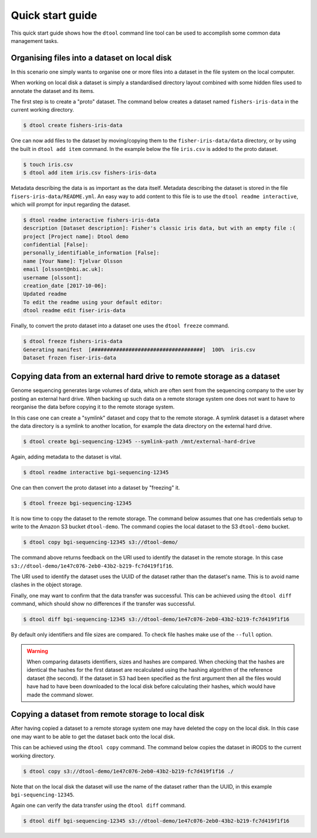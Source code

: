 Quick start guide
=================

This quick start guide shows how the ``dtool`` command line tool can be used to
accomplish some common data management tasks.

Organising files into a dataset on local disk
---------------------------------------------

In this scenario one simply wants to organise one or more files into a dataset
in the file system on the local computer.

When working on local disk a dataset is simply a standardised directory layout
combined with some hidden files used to annotate the dataset and its items.

The first step is to create a "proto" dataset. The command below creates a
dataset named ``fishers-iris-data`` in the current working directory.

.. code-block:: none

    $ dtool create fishers-iris-data

One can now add files to the dataset by moving/copying them to the
``fisher-iris-data/data`` directory, or by using the built in ``dtool add
item`` command. In the example below the file ``iris.csv`` is added to the
proto dataset.

.. code-block:: none

    $ touch iris.csv
    $ dtool add item iris.csv fishers-iris-data

Metadata describing the data is as important as the data itself. Metadata
describing the dataset is stored in the file ``fisers-iris-data/README.yml``.
An easy way to add content to this file is to use the ``dtool readme
interactive``, which will prompt for input regarding the dataset.

.. code-block:: none

    $ dtool readme interactive fishers-iris-data
    description [Dataset description]: Fisher's classic iris data, but with an empty file :(
    project [Project name]: Dtool demo
    confidential [False]:
    personally_identifiable_information [False]:
    name [Your Name]: Tjelvar Olsson
    email [olssont@nbi.ac.uk]:
    username [olssont]:
    creation_date [2017-10-06]:
    Updated readme
    To edit the readme using your default editor:
    dtool readme edit fiser-iris-data

Finally, to convert the proto dataset into a dataset one uses the ``dtool
freeze`` command.

.. code-block:: none

    $ dtool freeze fishers-iris-data
    Generating manifest  [####################################]  100%  iris.csv
    Dataset frozen fiser-iris-data


Copying data from an external hard drive to remote storage as a dataset
-----------------------------------------------------------------------

Genome sequencing generates large volumes of data, which are often sent from
the sequencing company to the user by posting an external hard drive. When
backing up such data on a remote storage system one does not want to have to
reorganise the data before copying it to the remote storage system.

In this case one can create a "symlink" dataset and copy that to the remote
storage. A symlink dataset is a dataset where the data directory is a symlink
to another location, for example the data directory on the external hard drive.

.. code-block:: none

    $ dtool create bgi-sequencing-12345 --symlink-path /mnt/external-hard-drive

Again, adding metadata to the dataset is vital.

.. code-block:: none

    $ dtool readme interactive bgi-sequencing-12345

One can then convert the proto dataset into a dataset by "freezing" it.

.. code-block:: none

    $ dtool freeze bgi-sequencing-12345

It is now time to copy the dataset to the remote storage. The command below
assumes that one has credentials setup to write to the Amazon S3 bucket
``dtool-demo``. The command copies the local dataset to the S3 ``dtool-demo``
bucket.

.. code-block:: none

    $ dtool copy bgi-sequencing-12345 s3://dtool-demo/

The command above returns feedback on the URI used to identify the dataset in
the remote storage. In this case
``s3://dtool-demo/1e47c076-2eb0-43b2-b219-fc7d419f1f16``.

The URI used to identify the dataset uses the UUID of the dataset rather than
the dataset's name. This is to avoid name clashes in the object storage.

Finally, one may want to confirm that the data transfer was successful. This
can be achieved using the ``dtool diff`` command, which should show no
differences if the transfer was successful.

.. code-block:: none

    $ dtool diff bgi-sequencing-12345 s3://dtool-demo/1e47c076-2eb0-43b2-b219-fc7d419f1f16

By default only identifiers and file sizes are compared. To check file hashes
make use of the ``--full`` option.

.. warning:: When comparing datasets identifiers, sizes and hashes are
             compared. When checking that the hashes are identical the hashes
             for the first dataset are recalculated using the hashing algorithm
             of the reference dataset (the second). If the dataset in S3 had
             been specified as the first argument then all the files would have
             had to have been downloaded to the local disk before calculating
             their hashes, which would have made the command slower. 


Copying a dataset from remote storage to local disk
---------------------------------------------------

After having copied a dataset to a remote storage system one may have deleted
the copy on the local disk. In this case one may want to be able to get the
dataset back onto the local disk.

This can be achieved using the ``dtool copy`` command. The command below copies
the dataset in iRODS to the current working directory.

.. code-block:: none

    $ dtool copy s3://dtool-demo/1e47c076-2eb0-43b2-b219-fc7d419f1f16 ./

Note that on the local disk the dataset will use the name of the dataset rather
than the UUID, in this example ``bgi-sequencing-12345``.

Again one can verify the data transfer using the ``dtool diff`` command.

.. code-block:: none

    $ dtool diff bgi-sequencing-12345 s3://dtool-demo/1e47c076-2eb0-43b2-b219-fc7d419f1f16
